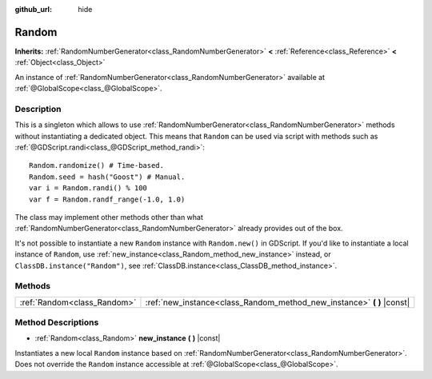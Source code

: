 :github_url: hide

.. Generated automatically by doc/tools/makerst.py in Godot's source tree.
.. DO NOT EDIT THIS FILE, but the Random.xml source instead.
.. The source is found in doc/classes or modules/<name>/doc_classes.

.. _class_Random:

Random
======

**Inherits:** :ref:`RandomNumberGenerator<class_RandomNumberGenerator>` **<** :ref:`Reference<class_Reference>` **<** :ref:`Object<class_Object>`

An instance of :ref:`RandomNumberGenerator<class_RandomNumberGenerator>` available at :ref:`@GlobalScope<class_@GlobalScope>`.

Description
-----------

This is a singleton which allows to use :ref:`RandomNumberGenerator<class_RandomNumberGenerator>` methods without instantiating a dedicated object. This means that ``Random`` can be used via script with methods such as :ref:`@GDScript.randi<class_@GDScript_method_randi>`:

::

    Random.randomize() # Time-based.
    Random.seed = hash("Goost") # Manual.
    var i = Random.randi() % 100
    var f = Random.randf_range(-1.0, 1.0)

The class may implement other methods other than what :ref:`RandomNumberGenerator<class_RandomNumberGenerator>` already provides out of the box.

It's not possible to instantiate a new ``Random`` instance with ``Random.new()`` in GDScript. If you'd like to instantiate a local instance of ``Random``, use :ref:`new_instance<class_Random_method_new_instance>` instead, or ``ClassDB.instance("Random")``, see :ref:`ClassDB.instance<class_ClassDB_method_instance>`.

Methods
-------

+-----------------------------+---------------------------------------------------------------------------+
| :ref:`Random<class_Random>` | :ref:`new_instance<class_Random_method_new_instance>` **(** **)** |const| |
+-----------------------------+---------------------------------------------------------------------------+

Method Descriptions
-------------------

.. _class_Random_method_new_instance:

- :ref:`Random<class_Random>` **new_instance** **(** **)** |const|

Instantiates a new local ``Random`` instance based on :ref:`RandomNumberGenerator<class_RandomNumberGenerator>`. Does not override the ``Random`` instance accessible at :ref:`@GlobalScope<class_@GlobalScope>`.

.. |virtual| replace:: :abbr:`virtual (This method should typically be overridden by the user to have any effect.)`
.. |const| replace:: :abbr:`const (This method has no side effects. It doesn't modify any of the instance's member variables.)`
.. |vararg| replace:: :abbr:`vararg (This method accepts any number of arguments after the ones described here.)`
